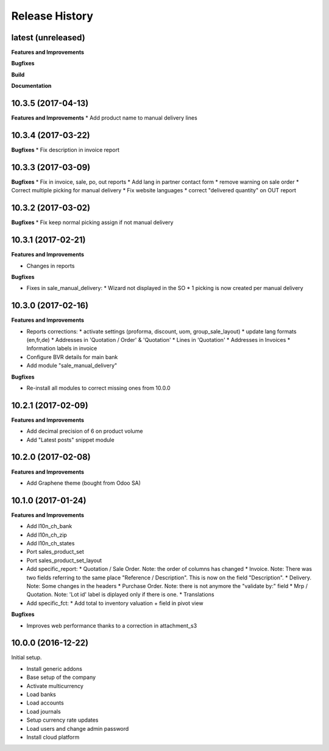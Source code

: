 .. :changelog:

.. Template:

.. 0.0.1 (2016-05-09)
.. ++++++++++++++++++

.. **Features and Improvements**

.. **Bugfixes**

.. **Build**

.. **Documentation**

Release History
---------------

latest (unreleased)
+++++++++++++++++++

**Features and Improvements**

**Bugfixes**

**Build**

**Documentation**


10.3.5 (2017-04-13)
+++++++++++++++++++

**Features and Improvements**
* Add product name to manual delivery lines

10.3.4 (2017-03-22)
+++++++++++++++++++

**Bugfixes**
* Fix description in invoice report

10.3.3 (2017-03-09)
+++++++++++++++++++

**Bugfixes**
* Fix in invoice, sale, po, out reports
* Add lang in partner contact form
* remove warning on sale order
* Correct multiple picking for manual delivery
* Fix website languages
* correct "delivered quantity" on OUT report

10.3.2 (2017-03-02)
+++++++++++++++++++

**Bugfixes**
* Fix keep normal picking assign if not manual delivery


10.3.1 (2017-02-21)
+++++++++++++++++++

**Features and Improvements**

* Changes in reports

**Bugfixes**

* Fixes in sale_manual_delivery:
  * Wizard not displayed in the SO
  * 1 picking is now created per manual delivery


10.3.0 (2017-02-16)
+++++++++++++++++++

**Features and Improvements**

* Reports corrections:
  * activate settings (proforma, discount, uom, group_sale_layout)
  * update lang formats (en,fr,de)
  * Addresses in 'Quotation / Order' & 'Quotation'
  * Lines in 'Quotation'
  * Addresses in Invoices
  * Information labels in invoice
* Configure BVR details for main bank
* Add module "sale_manual_delivery"

**Bugfixes**

* Re-install all modules to correct missing ones from 10.0.0


10.2.1 (2017-02-09)
+++++++++++++++++++

**Features and Improvements**

* Add decimal precision of 6 on product volume
* Add "Latest posts" snippet module


10.2.0 (2017-02-08)
+++++++++++++++++++

**Features and Improvements**

* Add Graphene theme (bought from Odoo SA)


10.1.0 (2017-01-24)
+++++++++++++++++++

**Features and Improvements**

* Add l10n_ch_bank
* Add l10n_ch_zip
* Add  l10n_ch_states
* Port sales_product_set
* Port sales_product_set_layout
* Add specific_report:
  * Quotation / Sale Order.  Note: the order of columns has changed
  * Invoice.  Note: There was two fields referring to the same place "Reference /  Description". This is now on the field "Description".
  * Delivery.  Note: Some changes in the headers
  * Purchase Order.  Note: there is not anymore the "validate by:" field
  * Mrp / Quotation.  Note: 'Lot id' label is diplayed only if there is one.
  * Translations
* Add specific_fct:
  * Add total to inventory valuation + field in pivot view

**Bugfixes**

* Improves web performance thanks to a correction in attachment_s3


10.0.0 (2016-12-22)
+++++++++++++++++++

Initial setup.

* Install generic addons
* Base setup of the company
* Activate multicurrency
* Load banks
* Load accounts
* Load journals
* Setup currency rate updates
* Load users and change admin password
* Install cloud platform
